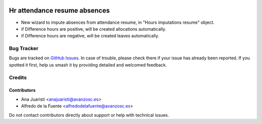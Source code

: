 .. image:: https://img.shields.io/badge/licence-AGPL--3-blue.svg
   :target: http://www.gnu.org/licenses/agpl-3.0-standalone.html
   :alt: License: AGPL-3

=============================
Hr attendance resume absences
=============================

* New wizard to impute absences from attendance resume, in "Hours imputations
  resume" object.
* if Difference hours are positive, will be created allocations automatically.
* if Difference hours are negative, will be created leaves automatically.

Bug Tracker
===========

Bugs are tracked on `GitHub Issues
<https://github.com/avanzosc/hr-addons/issues>`_. In case of trouble, please
check there if your issue has already been reported. If you spotted it first,
help us smash it by providing detailed and welcomed feedback.

Credits
=======

Contributors
------------
* Ana Juaristi <anajuaristi@avanzosc.es>
* Alfredo de la Fuente <alfredodelafuente@avanzosc.es>

Do not contact contributors directly about support or help with technical issues.
